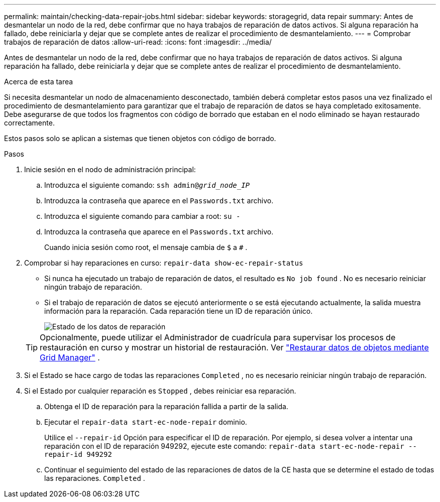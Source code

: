 ---
permalink: maintain/checking-data-repair-jobs.html 
sidebar: sidebar 
keywords: storagegrid, data repair 
summary: Antes de desmantelar un nodo de la red, debe confirmar que no haya trabajos de reparación de datos activos. Si alguna reparación ha fallado, debe reiniciarla y dejar que se complete antes de realizar el procedimiento de desmantelamiento. 
---
= Comprobar trabajos de reparación de datos
:allow-uri-read: 
:icons: font
:imagesdir: ../media/


[role="lead"]
Antes de desmantelar un nodo de la red, debe confirmar que no haya trabajos de reparación de datos activos. Si alguna reparación ha fallado, debe reiniciarla y dejar que se complete antes de realizar el procedimiento de desmantelamiento.

.Acerca de esta tarea
Si necesita desmantelar un nodo de almacenamiento desconectado, también deberá completar estos pasos una vez finalizado el procedimiento de desmantelamiento para garantizar que el trabajo de reparación de datos se haya completado exitosamente.  Debe asegurarse de que todos los fragmentos con código de borrado que estaban en el nodo eliminado se hayan restaurado correctamente.

Estos pasos solo se aplican a sistemas que tienen objetos con código de borrado.

.Pasos
. Inicie sesión en el nodo de administración principal:
+
.. Introduzca el siguiente comando: `ssh admin@_grid_node_IP_`
.. Introduzca la contraseña que aparece en el `Passwords.txt` archivo.
.. Introduzca el siguiente comando para cambiar a root: `su -`
.. Introduzca la contraseña que aparece en el `Passwords.txt` archivo.
+
Cuando inicia sesión como root, el mensaje cambia de `$` a `#` .



. Comprobar si hay reparaciones en curso: `repair-data show-ec-repair-status`
+
** Si nunca ha ejecutado un trabajo de reparación de datos, el resultado es `No job found` .  No es necesario reiniciar ningún trabajo de reparación.
** Si el trabajo de reparación de datos se ejecutó anteriormente o se está ejecutando actualmente, la salida muestra información para la reparación.  Cada reparación tiene un ID de reparación único.
+
image::../media/repair-data-status.png[Estado de los datos de reparación]



+

TIP: Opcionalmente, puede utilizar el Administrador de cuadrícula para supervisar los procesos de restauración en curso y mostrar un historial de restauración. Ver link:../maintain/restoring-volume.html["Restaurar datos de objetos mediante Grid Manager"] .

. Si el Estado se hace cargo de todas las reparaciones `Completed` , no es necesario reiniciar ningún trabajo de reparación.
. Si el Estado por cualquier reparación es `Stopped` , debes reiniciar esa reparación.
+
.. Obtenga el ID de reparación para la reparación fallida a partir de la salida.
.. Ejecutar el  `repair-data start-ec-node-repair` dominio.
+
Utilice el `--repair-id` Opción para especificar el ID de reparación.  Por ejemplo, si desea volver a intentar una reparación con el ID de reparación 949292, ejecute este comando: `repair-data start-ec-node-repair --repair-id 949292`

.. Continuar el seguimiento del estado de las reparaciones de datos de la CE hasta que se determine el estado de todas las reparaciones. `Completed` .



